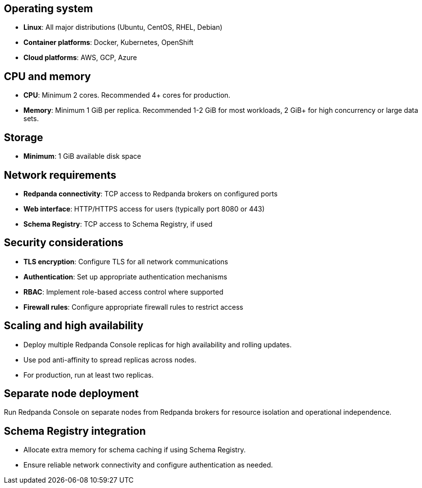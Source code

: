 == Operating system

* **Linux**: All major distributions (Ubuntu, CentOS, RHEL, Debian)
* **Container platforms**: Docker, Kubernetes, OpenShift
* **Cloud platforms**: AWS, GCP, Azure

== CPU and memory

* **CPU**: Minimum 2 cores. Recommended 4+ cores for production.
* **Memory**: Minimum 1 GiB per replica. Recommended 1-2 GiB for most workloads, 2 GiB+ for high concurrency or large data sets.

ifdef::env-kubernetes[]
=== Resource requests and limits

Set resource requests to ensure Redpanda Console always has enough CPU and memory to start, and set higher limits to allow for bursts. For production, use conservative requests and higher limits.

[,yaml]
----
resources:
  requests:
    cpu: 100m
    memory: 512Mi
  limits:
    cpu: 4000m
    memory: 2Gi
----

* **Requests**: Minimum guaranteed resources. Set conservatively to ensure scheduling on most nodes.
* **Limits**: Maximum allowed resources. Set higher to allow for bursts. HPA can scale replicas based on CPU/memory utilization.

=== Scheduling constraints

Use node affinity and tolerations to control where Redpanda Console Pods are scheduled.

Example: Node affinity to prefer nodes with a specific label

[,yaml]
----
affinity:
  nodeAffinity:
    requiredDuringSchedulingIgnoredDuringExecution:
      nodeSelectorTerms:
      - matchExpressions:
        - key: node-role.kubernetes.io/console
          operator: In
          values:
          - "true"
----

Example: Tolerate a taint so Redpanda Console can run on tainted nodes

[,yaml]
----
tolerations:
  - key: "console-only"
    operator: "Exists"
    effect: "NoSchedule"
----

* **Node affinity**: Ensures Pods are scheduled only on nodes with matching labels.
* **Tolerations**: Allow Pods to be scheduled on nodes with specific taints.
* Combine affinity and tolerations for advanced scheduling and isolation patterns.

=== Auto-scaling

Use the Horizontal Pod Autoscaler (HPA) to automatically scale based on CPU and memory utilization.
endif::[]

== Storage

* **Minimum**: 1 GiB available disk space

== Network requirements

* **Redpanda connectivity**: TCP access to Redpanda brokers on configured ports
* **Web interface**: HTTP/HTTPS access for users (typically port 8080 or 443)
* **Schema Registry**: TCP access to Schema Registry, if used

== Security considerations

* **TLS encryption**: Configure TLS for all network communications
* **Authentication**: Set up appropriate authentication mechanisms
* **RBAC**: Implement role-based access control where supported
ifdef::env-kubernetes[]
* **Network policies**: Use Kubernetes Network Policies to restrict access
endif::[]
ifndef::env-kubernetes[]
* **Firewall rules**: Configure appropriate firewall rules to restrict access
endif::[]

== Scaling and high availability

* Deploy multiple Redpanda Console replicas for high availability and rolling updates.
* Use pod anti-affinity to spread replicas across nodes.
* For production, run at least two replicas.

== Separate node deployment

Run Redpanda Console on separate nodes from Redpanda brokers for resource isolation and operational independence.

== Schema Registry integration

* Allocate extra memory for schema caching if using Schema Registry.
* Ensure reliable network connectivity and configure authentication as needed.
